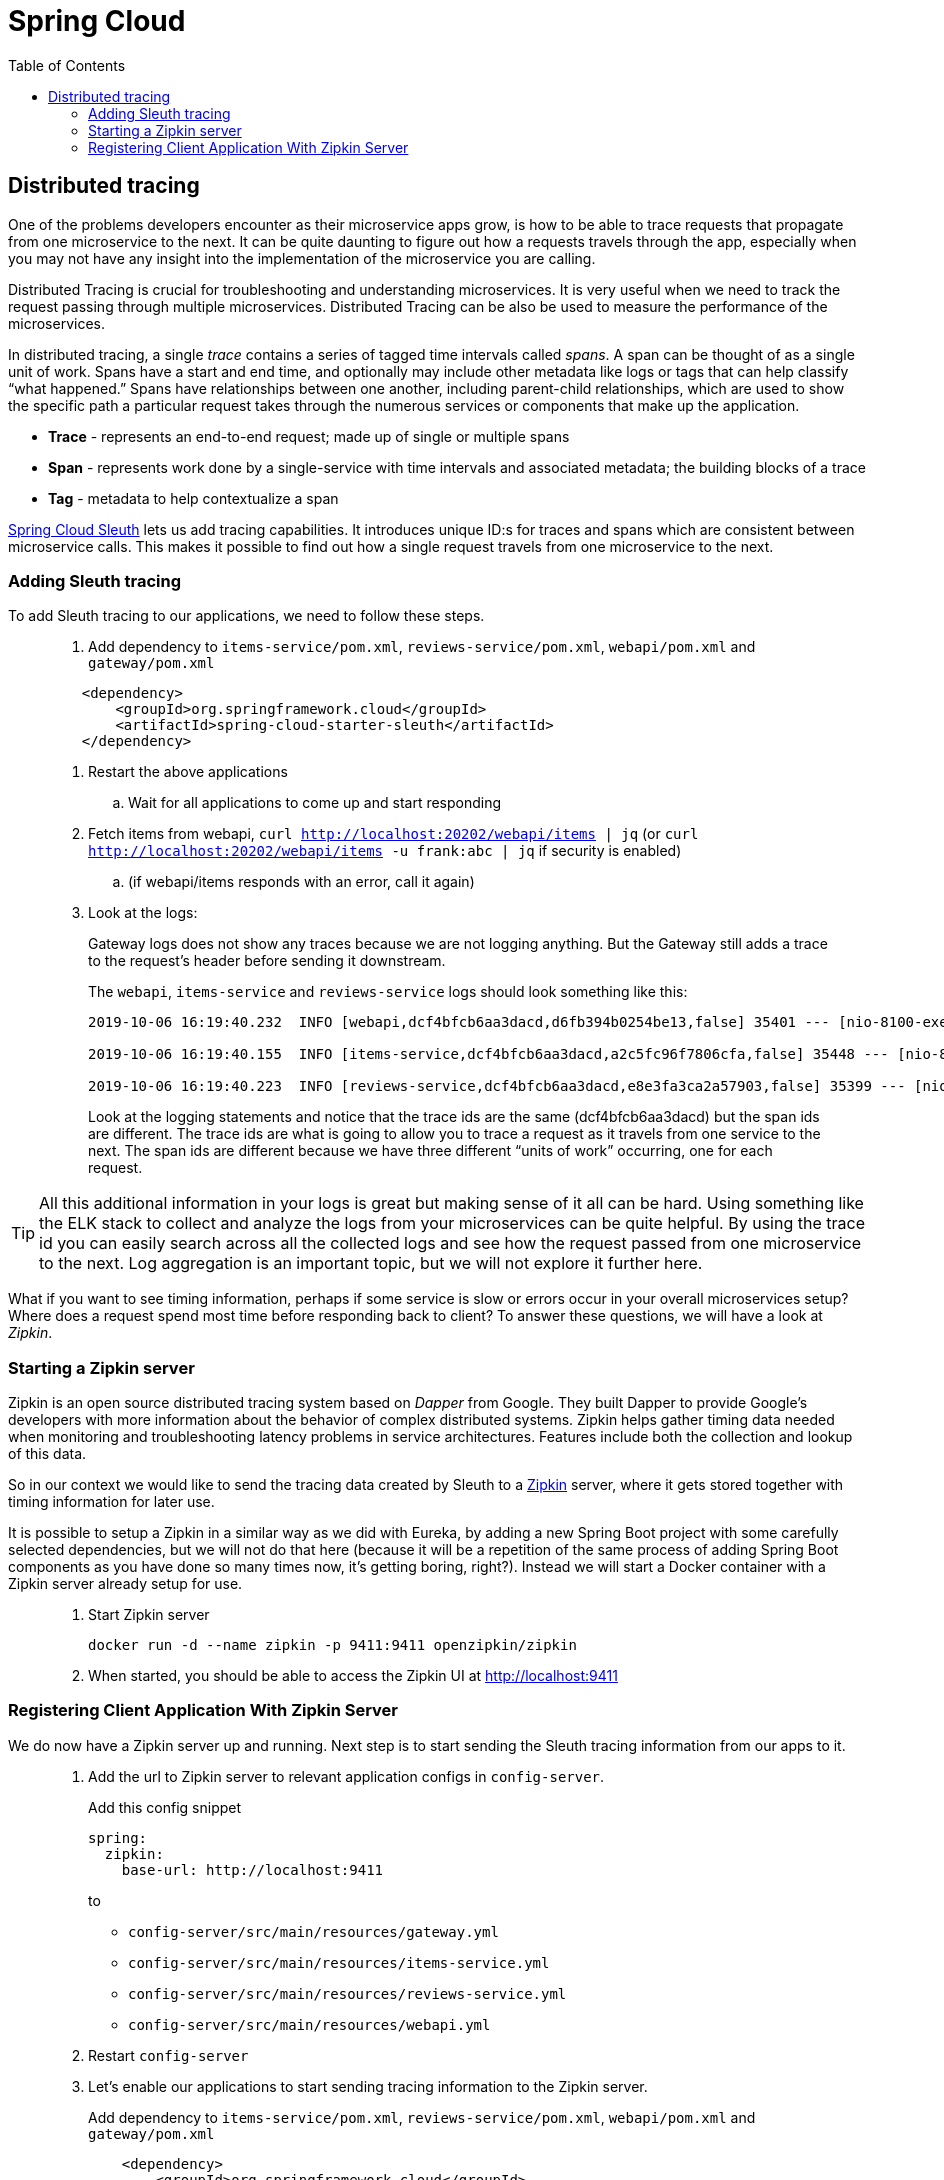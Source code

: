 = Spring Cloud
:toc: left
:imagesdir: images

ifdef::env-github[]
:tip-caption: :bulb:
:note-caption: :information_source:
:important-caption: :heavy_exclamation_mark:
:caution-caption: :fire:
:warning-caption: :warning:
endif::[]

== Distributed tracing

One of the problems developers encounter as their microservice apps grow, is how to be able to trace requests that propagate from one microservice to the next. It can be quite daunting to figure out how a requests travels through the app, especially when you may not have any insight into the implementation of the microservice you are calling.

Distributed Tracing is crucial for troubleshooting and understanding microservices. It is very useful when we need to track the request passing through multiple microservices. Distributed Tracing can be also be used to measure the performance of the microservices.

In distributed tracing, a single _trace_ contains a series of tagged time intervals called _spans_. A span can be thought of as a single unit of work. Spans have a start and end time, and optionally may include other metadata like logs or tags that can help classify “what happened.” Spans have relationships between one another, including parent-child relationships, which are used to show the specific path a particular request takes through the numerous services or components that make up the application.

* *Trace* - represents an end-to-end request; made up of single or multiple spans
* *Span* - represents work done by a single-service with time intervals and associated metadata; the building blocks of a trace
* *Tag* - metadata to help contextualize a span

https://spring.io/projects/spring-cloud-sleuth[Spring Cloud Sleuth] lets us add tracing capabilities. It introduces unique ID:s for traces and spans which are consistent between microservice calls. This makes it possible to find out how a single request travels from one microservice to the next.

=== Adding Sleuth tracing
To add Sleuth tracing to our applications, we need to follow these steps.

[quote]
____
. Add dependency to `items-service/pom.xml`, `reviews-service/pom.xml`, `webapi/pom.xml` and `gateway/pom.xml`

[source,xml]
----
    <dependency>
        <groupId>org.springframework.cloud</groupId>
        <artifactId>spring-cloud-starter-sleuth</artifactId>
    </dependency>
----

. Restart the above applications
.. Wait for all applications to come up and start responding

. Fetch items from webapi, `curl http://localhost:20202/webapi/items | jq` (or `curl http://localhost:20202/webapi/items -u frank:abc | jq` if security is enabled)
.. (if webapi/items responds with an error, call it again)

. Look at the logs:
+
Gateway logs does not show any traces because we are not logging anything. But the Gateway still adds a trace to the request's header before sending it downstream.
+
The `webapi`, `items-service` and `reviews-service` logs should look something like this:
+
[source,sql]
----
2019-10-06 16:19:40.232  INFO [webapi,dcf4bfcb6aa3dacd,d6fb394b0254be13,false] 35401 --- [nio-8100-exec-2] c.a.t.webapi.web.WebApiController : /webapi/items called

2019-10-06 16:19:40.155  INFO [items-service,dcf4bfcb6aa3dacd,a2c5fc96f7806cfa,false] 35448 --- [nio-8081-exec-4] c.a.t.i.web.ItemsServiceController : Returning ItemDto(id=1, name=Spoon, port=8081)

2019-10-06 16:19:40.223  INFO [reviews-service,dcf4bfcb6aa3dacd,e8e3fa3ca2a57903,false] 35399 --- [nio-9090-exec-2] c.a.t.r.web.ReviewsServiceController : Returning ReviewDto(id=2, type=item, typeId=1, rating=3, ratingMin=1, ratingMax=5, comment=The spoon works until you turn it upside down, then it becomes useless, port=9090)
----
+
Look at the logging statements and notice that the trace ids are the same (dcf4bfcb6aa3dacd) but the span ids are different. The trace ids are what is going to allow you to trace a request as it travels from one service to the next. The span ids are different because we have three different “units of work” occurring, one for each request.
____

[TIP]
All this additional information in your logs is great but making sense of it all can be hard. Using something like the ELK stack to collect and analyze the logs from your microservices can be quite helpful. By using the trace id you can easily search across all the collected logs and see how the request passed from one microservice to the next. Log aggregation is an important topic, but we will not explore it further here.

What if you want to see timing information, perhaps if some service is slow or errors occur in your overall microservices setup? Where does a request spend most time before responding back to client? To answer these questions, we will have a look at _Zipkin_.

=== Starting a Zipkin server
Zipkin is an open source distributed tracing system based on _Dapper_ from Google. They built Dapper to provide Google’s developers with more information about the behavior of complex distributed systems. Zipkin helps gather timing data needed when monitoring and troubleshooting latency problems in service architectures. Features include both the collection and lookup of this data.

So in our context we would like to send the tracing data created by Sleuth to a https://zipkin.io[Zipkin] server, where it gets stored together with timing information for later use.

It is possible to setup a Zipkin in a similar way as we did with Eureka, by adding a new Spring Boot project with some carefully selected dependencies, but we will not do that here (because it will be a repetition of the same process of adding Spring Boot components as you have done so many times now, it's getting boring, right?). Instead we will start a Docker container with a Zipkin server already setup for use.

[quote]
____
. Start Zipkin server
+
[source,bash]
----
docker run -d --name zipkin -p 9411:9411 openzipkin/zipkin
----
+
. When started, you should be able to access the Zipkin UI at http://localhost:9411
____

=== Registering Client Application With Zipkin Server

We do now have a Zipkin server up and running. Next step is to start sending the Sleuth tracing information from our apps to it.

[quote]
____
. Add the url to Zipkin server to relevant application configs in `config-server`.
+
Add this config snippet
+
[source,yml]
----
spring:
  zipkin:
    base-url: http://localhost:9411
----
+
to
+
* `config-server/src/main/resources/gateway.yml`
* `config-server/src/main/resources/items-service.yml`
* `config-server/src/main/resources/reviews-service.yml`
* `config-server/src/main/resources/webapi.yml`

. Restart `config-server`

. Let's enable our applications to start sending tracing information to the Zipkin server.
+
Add dependency to `items-service/pom.xml`, `reviews-service/pom.xml`, `webapi/pom.xml` and `gateway/pom.xml`
+
[source,xml]
----
    <dependency>
        <groupId>org.springframework.cloud</groupId>
        <artifactId>spring-cloud-starter-zipkin</artifactId>
    </dependency>
----
+
In addition, we need to tell our applications how often we want to sample our logs to be exported to Zipkin. In our case, lets tell the apps that we want to sample everything. We can do this by creating a bean for the AlwaysSampler in each application's `@SpringBootApplication` class.

. In `GatewayApplication.java`, `WebapiApplication.java`, `ItemsServiceApplication.java`, and `ReviewsServiceApplication.java`, add this bean:
+
[source,java]
----
    ...

    @Bean
    public Sampler defaultSampler() {
        return Sampler.ALWAYS_SAMPLE;
    }

    ...
----
+
. Restart `GatewayApplication`, `WebapiApplication`, `ItemsServiceApplication`, and `ReviewsServiceApplication`
+
[TIP]
====
If using IntelliJ, you can mark all desired components and restart them in one go:

image::restart-many.png[]
====

. Access `curl http://localhost:20202/webapi/items | jq` (or `curl http://localhost:20202/webapi/items -u frank:abc | jq` if security is enabled)

. Look at the logs. You should see something close to this:
+
[source,sql]
----
2019-10-06 16:58:15.573  INFO [webapi,2b69e7f3219e242d,2f43183caa4e3e56,true] 35696 --- [nio-8100-exec-2] c.a.t.webapi.web.WebApiController : /webapi/items called

2019-10-06 16:58:15.582  INFO [items-service,2b69e7f3219e242d,557140b02d9c5ec4,true] 35699 --- [nio-8081-exec-3] c.a.t.i.web.ItemsServiceController : Returning ItemDto(id=1, name=Spoon, port=8081)

2019-10-06 16:58:15.599  INFO [reviews-service,2b69e7f3219e242d,19c04b9e12f5ac9f,true] 35701 --- [nio-9090-exec-2] c.a.t.r.web.ReviewsServiceController : Returning ReviewDto(id=2, type=item, typeId=1, rating=3, ratingMin=1, ratingMax=5, comment=The spoon works until you turn it upside down, then it becomes useless, port=9090)
----
+
It pretty much looks as the logs we saw before. Note however that the export flag in the Sleuth logging has changed from _false_ to _true_. This indicates that the tracing information is being sent to your Zipkin server.

. Open the Zipkin UI at http://localhost:9411

. Click on _Try Lens UI_ to get a more pleasant look and feel

. Click the magnifying glass
+
Here you should see tracing information for the endpoints involved, with timing info on how long each operation took. Clicking a row will show you all the details collected from the Sleuth logs including timing information for the particular request.

. Click on a row, then click on one of the services, like _reviews-service_.
+
At the bottom you should see some familiar traceIds and spanIds (if you compare them to the console logs).
____

This marks the end of the tracing example. Good work! By now we have a covered the lot that we set out to do when it comes to Spring Cloud.

But isn't it a hassle to manage all the services during development, like starting things up and down and off and on (and right to left)? Can we do something about that? Well yes, lets head on to:

<<09-containerization.adoc#,Nextup: Containerization>>

